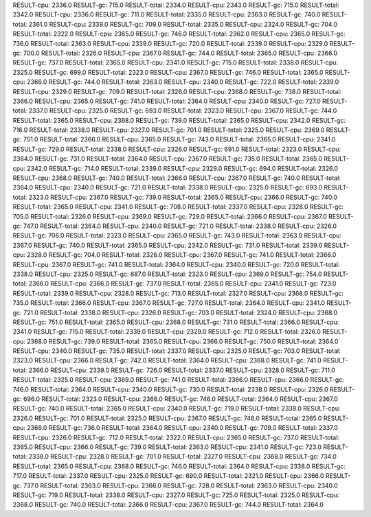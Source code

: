 RESULT-cpu: 2336.0
RESULT-gc: 715.0
RESULT-total: 2334.0
RESULT-cpu: 2343.0
RESULT-gc: 715.0
RESULT-total: 2342.0
RESULT-cpu: 2336.0
RESULT-gc: 711.0
RESULT-total: 2335.0
RESULT-cpu: 2363.0
RESULT-gc: 740.0
RESULT-total: 2361.0
RESULT-cpu: 2339.0
RESULT-gc: 709.0
RESULT-total: 2335.0
RESULT-cpu: 2324.0
RESULT-gc: 704.0
RESULT-total: 2322.0
RESULT-cpu: 2365.0
RESULT-gc: 746.0
RESULT-total: 2362.0
RESULT-cpu: 2365.0
RESULT-gc: 736.0
RESULT-total: 2363.0
RESULT-cpu: 2339.0
RESULT-gc: 720.0
RESULT-total: 2339.0
RESULT-cpu: 2329.0
RESULT-gc: 700.0
RESULT-total: 2326.0
RESULT-cpu: 2367.0
RESULT-gc: 744.0
RESULT-total: 2365.0
RESULT-cpu: 2366.0
RESULT-gc: 737.0
RESULT-total: 2365.0
RESULT-cpu: 2341.0
RESULT-gc: 715.0
RESULT-total: 2338.0
RESULT-cpu: 2325.0
RESULT-gc: 699.0
RESULT-total: 2323.0
RESULT-cpu: 2367.0
RESULT-gc: 746.0
RESULT-total: 2365.0
RESULT-cpu: 2366.0
RESULT-gc: 744.0
RESULT-total: 2363.0
RESULT-cpu: 2340.0
RESULT-gc: 722.0
RESULT-total: 2339.0
RESULT-cpu: 2329.0
RESULT-gc: 709.0
RESULT-total: 2326.0
RESULT-cpu: 2368.0
RESULT-gc: 738.0
RESULT-total: 2366.0
RESULT-cpu: 2365.0
RESULT-gc: 741.0
RESULT-total: 2364.0
RESULT-cpu: 2340.0
RESULT-gc: 727.0
RESULT-total: 2337.0
RESULT-cpu: 2325.0
RESULT-gc: 693.0
RESULT-total: 2323.0
RESULT-cpu: 2367.0
RESULT-gc: 744.0
RESULT-total: 2365.0
RESULT-cpu: 2368.0
RESULT-gc: 739.0
RESULT-total: 2365.0
RESULT-cpu: 2342.0
RESULT-gc: 716.0
RESULT-total: 2338.0
RESULT-cpu: 2327.0
RESULT-gc: 701.0
RESULT-total: 2325.0
RESULT-cpu: 2369.0
RESULT-gc: 751.0
RESULT-total: 2366.0
RESULT-cpu: 2365.0
RESULT-gc: 743.0
RESULT-total: 2365.0
RESULT-cpu: 2341.0
RESULT-gc: 729.0
RESULT-total: 2338.0
RESULT-cpu: 2326.0
RESULT-gc: 691.0
RESULT-total: 2323.0
RESULT-cpu: 2364.0
RESULT-gc: 731.0
RESULT-total: 2364.0
RESULT-cpu: 2367.0
RESULT-gc: 735.0
RESULT-total: 2365.0
RESULT-cpu: 2342.0
RESULT-gc: 714.0
RESULT-total: 2339.0
RESULT-cpu: 2329.0
RESULT-gc: 694.0
RESULT-total: 2326.0
RESULT-cpu: 2368.0
RESULT-gc: 740.0
RESULT-total: 2366.0
RESULT-cpu: 2367.0
RESULT-gc: 740.0
RESULT-total: 2364.0
RESULT-cpu: 2340.0
RESULT-gc: 721.0
RESULT-total: 2338.0
RESULT-cpu: 2325.0
RESULT-gc: 693.0
RESULT-total: 2323.0
RESULT-cpu: 2367.0
RESULT-gc: 739.0
RESULT-total: 2365.0
RESULT-cpu: 2366.0
RESULT-gc: 740.0
RESULT-total: 2365.0
RESULT-cpu: 2341.0
RESULT-gc: 708.0
RESULT-total: 2337.0
RESULT-cpu: 2328.0
RESULT-gc: 705.0
RESULT-total: 2326.0
RESULT-cpu: 2369.0
RESULT-gc: 729.0
RESULT-total: 2366.0
RESULT-cpu: 2367.0
RESULT-gc: 747.0
RESULT-total: 2364.0
RESULT-cpu: 2340.0
RESULT-gc: 721.0
RESULT-total: 2338.0
RESULT-cpu: 2326.0
RESULT-gc: 706.0
RESULT-total: 2323.0
RESULT-cpu: 2365.0
RESULT-gc: 743.0
RESULT-total: 2363.0
RESULT-cpu: 2367.0
RESULT-gc: 740.0
RESULT-total: 2365.0
RESULT-cpu: 2342.0
RESULT-gc: 731.0
RESULT-total: 2339.0
RESULT-cpu: 2328.0
RESULT-gc: 704.0
RESULT-total: 2326.0
RESULT-cpu: 2367.0
RESULT-gc: 741.0
RESULT-total: 2366.0
RESULT-cpu: 2367.0
RESULT-gc: 741.0
RESULT-total: 2364.0
RESULT-cpu: 2340.0
RESULT-gc: 720.0
RESULT-total: 2338.0
RESULT-cpu: 2325.0
RESULT-gc: 687.0
RESULT-total: 2323.0
RESULT-cpu: 2369.0
RESULT-gc: 754.0
RESULT-total: 2366.0
RESULT-cpu: 2366.0
RESULT-gc: 737.0
RESULT-total: 2365.0
RESULT-cpu: 2341.0
RESULT-gc: 723.0
RESULT-total: 2339.0
RESULT-cpu: 2328.0
RESULT-gc: 713.0
RESULT-total: 2327.0
RESULT-cpu: 2368.0
RESULT-gc: 735.0
RESULT-total: 2366.0
RESULT-cpu: 2367.0
RESULT-gc: 727.0
RESULT-total: 2364.0
RESULT-cpu: 2341.0
RESULT-gc: 721.0
RESULT-total: 2338.0
RESULT-cpu: 2326.0
RESULT-gc: 703.0
RESULT-total: 2324.0
RESULT-cpu: 2368.0
RESULT-gc: 751.0
RESULT-total: 2365.0
RESULT-cpu: 2368.0
RESULT-gc: 731.0
RESULT-total: 2366.0
RESULT-cpu: 2341.0
RESULT-gc: 715.0
RESULT-total: 2339.0
RESULT-cpu: 2329.0
RESULT-gc: 712.0
RESULT-total: 2326.0
RESULT-cpu: 2368.0
RESULT-gc: 739.0
RESULT-total: 2365.0
RESULT-cpu: 2366.0
RESULT-gc: 750.0
RESULT-total: 2364.0
RESULT-cpu: 2340.0
RESULT-gc: 735.0
RESULT-total: 2337.0
RESULT-cpu: 2325.0
RESULT-gc: 703.0
RESULT-total: 2323.0
RESULT-cpu: 2366.0
RESULT-gc: 742.0
RESULT-total: 2364.0
RESULT-cpu: 2368.0
RESULT-gc: 741.0
RESULT-total: 2366.0
RESULT-cpu: 2339.0
RESULT-gc: 726.0
RESULT-total: 2337.0
RESULT-cpu: 2328.0
RESULT-gc: 711.0
RESULT-total: 2325.0
RESULT-cpu: 2369.0
RESULT-gc: 741.0
RESULT-total: 2366.0
RESULT-cpu: 2366.0
RESULT-gc: 746.0
RESULT-total: 2364.0
RESULT-cpu: 2340.0
RESULT-gc: 730.0
RESULT-total: 2338.0
RESULT-cpu: 2326.0
RESULT-gc: 696.0
RESULT-total: 2323.0
RESULT-cpu: 2366.0
RESULT-gc: 746.0
RESULT-total: 2364.0
RESULT-cpu: 2367.0
RESULT-gc: 740.0
RESULT-total: 2365.0
RESULT-cpu: 2340.0
RESULT-gc: 719.0
RESULT-total: 2338.0
RESULT-cpu: 2326.0
RESULT-gc: 701.0
RESULT-total: 2325.0
RESULT-cpu: 2367.0
RESULT-gc: 746.0
RESULT-total: 2365.0
RESULT-cpu: 2366.0
RESULT-gc: 736.0
RESULT-total: 2364.0
RESULT-cpu: 2340.0
RESULT-gc: 709.0
RESULT-total: 2337.0
RESULT-cpu: 2326.0
RESULT-gc: 712.0
RESULT-total: 2322.0
RESULT-cpu: 2365.0
RESULT-gc: 737.0
RESULT-total: 2365.0
RESULT-cpu: 2366.0
RESULT-gc: 739.0
RESULT-total: 2363.0
RESULT-cpu: 2341.0
RESULT-gc: 723.0
RESULT-total: 2338.0
RESULT-cpu: 2328.0
RESULT-gc: 701.0
RESULT-total: 2327.0
RESULT-cpu: 2368.0
RESULT-gc: 734.0
RESULT-total: 2365.0
RESULT-cpu: 2368.0
RESULT-gc: 746.0
RESULT-total: 2364.0
RESULT-cpu: 2338.0
RESULT-gc: 717.0
RESULT-total: 2337.0
RESULT-cpu: 2325.0
RESULT-gc: 690.0
RESULT-total: 2321.0
RESULT-cpu: 2366.0
RESULT-gc: 737.0
RESULT-total: 2363.0
RESULT-cpu: 2366.0
RESULT-gc: 728.0
RESULT-total: 2363.0
RESULT-cpu: 2340.0
RESULT-gc: 719.0
RESULT-total: 2338.0
RESULT-cpu: 2327.0
RESULT-gc: 725.0
RESULT-total: 2325.0
RESULT-cpu: 2368.0
RESULT-gc: 740.0
RESULT-total: 2366.0
RESULT-cpu: 2367.0
RESULT-gc: 744.0
RESULT-total: 2364.0
